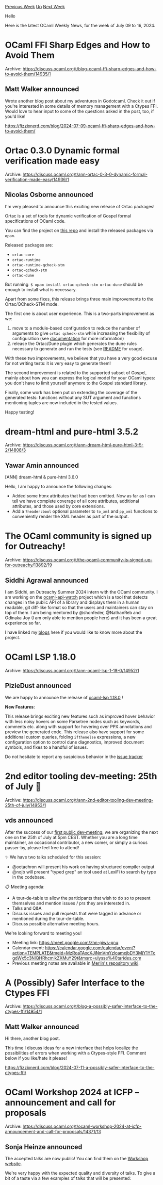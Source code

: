 #+OPTIONS: ^:nil
#+OPTIONS: html-postamble:nil
#+OPTIONS: num:nil
#+OPTIONS: toc:nil
#+OPTIONS: author:nil
#+HTML_HEAD: <style type="text/css">#table-of-contents h2 { display: none } .title { display: none } .authorname { text-align: right }</style>
#+HTML_HEAD: <style type="text/css">.outline-2 {border-top: 1px solid black;}</style>
#+TITLE: OCaml Weekly News
[[https://alan.petitepomme.net/cwn/2024.07.09.html][Previous Week]] [[https://alan.petitepomme.net/cwn/index.html][Up]] [[https://alan.petitepomme.net/cwn/2024.07.23.html][Next Week]]

Hello

Here is the latest OCaml Weekly News, for the week of July 09 to 16, 2024.

#+TOC: headlines 1


* OCaml FFI Sharp Edges and How to Avoid Them
:PROPERTIES:
:CUSTOM_ID: 1
:END:
Archive: https://discuss.ocaml.org/t/blog-ocaml-ffi-sharp-edges-and-how-to-avoid-them/14935/1

** Matt Walker announced


Wrote another blog post about my adventures in Godotcaml.  Check it out if you're interested in some details of memory management with a Ctypes FFI.  Would love to hear input to some of the questions asked in the post, too, if you'd like!

https://fizzixnerd.com/blog/2024-07-09-ocaml-ffi-sharp-edges-and-how-to-avoid-them/
      



* Ortac 0.3.0 Dynamic formal verification made easy
:PROPERTIES:
:CUSTOM_ID: 2
:END:
Archive: https://discuss.ocaml.org/t/ann-ortac-0-3-0-dynamic-formal-verification-made-easy/14936/1

** Nicolas Osborne announced


I'm very pleased to announce this exciting new release of Ortac packages!

Ortac is a set of tools for dynamic verification of Gospel formal specifications of OCaml code.

You can find the project on [[https://github.com/ocaml-gospel/ortac][this repo]] and install the released packages via ~opam~.

Released packages are:
- ~ortac-core~
- ~ortac-runtime~
- ~ortac-runtime-qcheck-stm~
- ~ortac-qcheck-stm~
- ~ortac-dune~

But running:
~$ opam install ortac-qcheck-stm ortac-dune~
should be enough to install what is necessary.

Apart from some fixes, this release brings three main improvements to the Ortac/QCheck-STM mode.

The first one is about user experience. This is a two-parts improvement as we:

1. move to a module-based configuration to reduce the number of arguments to give ~ortac qcheck-stm~ while increasing the flexibility of configuration (see [[https://ocaml-gospel.github.io/ortac/ortac-qcheck-stm/index.html][documentation]] for more information)
2. release the Ortac/Dune plugin which generates the dune rules necessary to generate and run the tests (see [[https://github.com/ocaml-gospel/ortac/tree/main/plugins/dune-rules][README]] for usage).

With these two improvements, we believe that you have a very good excuse for not writing tests: it is very easy to generate them!

The second improvement is related to the supported subset of Gospel, mainly about how you can express the logical model for your OCaml types: you don't have to limit yourself anymore to the Gospel standard library.

Finally, some work has been put on extending the coverage of the generated tests: functions without any SUT argument and functions mentioning tuples are now included in the tested values.

Happy testing!
      



* dream-html and pure-html 3.5.2
:PROPERTIES:
:CUSTOM_ID: 3
:END:
Archive: https://discuss.ocaml.org/t/ann-dream-html-pure-html-3-5-2/14808/3

** Yawar Amin announced


[ANN] dream-html & pure-html 3.6.0

Hello, I am happy to announce the following changes:

- Added some htmx attributes that had been omitted. Now as far as I can tell we have complete coverage of all core attributes, additional attributes, and those used by core extensions.
- Add a ~?header:bool~ optional parameter to ~to_xml~ and ~pp_xml~ functions to conveniently render the XML header as part of the output.
      



* The OCaml community is signed up for Outreachy!
:PROPERTIES:
:CUSTOM_ID: 4
:END:
Archive: https://discuss.ocaml.org/t/the-ocaml-community-is-signed-up-for-outreachy/13892/19

** Siddhi Agrawal announced


I am Siddhi, an Outreachy Summer 2024 intern with the OCaml community. I am working on the [[https://github.com/NathanReb/ocaml-api-watch][ocaml-api-watch]] project which is a tool that detects changes in the public API of a library and displays them in a human readable, git diff-like format so that the users and maintainers can stay on top of them. I am being mentored by @shonfeder, @NathanReb and Odinaka Joy (I am only able to mention people here) and it has been a great experience so far. 

I have linked my [[https://siddhiagg.wordpress.com/][blogs]] here if you would like to know more about the project.
      



* OCaml LSP 1.18.0
:PROPERTIES:
:CUSTOM_ID: 5
:END:
Archive: https://discuss.ocaml.org/t/ann-ocaml-lsp-1-18-0/14952/1

** PizieDust announced


We are happy to announce the release of [[https://github.com/ocaml/ocaml-lsp/releases/tag/1.18.0][ocaml-lsp 1.18.0]] !

*New Features:*

This release brings exciting new features such as improved hover behavior with less noisy hovers on some Parsetree nodes such as keywords, comments etc. along with support for hovering over PPX annotations and preview the generated code. This release also have support for some additional custom queries, folding ~ifthenelse~ expressions, a new configuration option to control dune diagnostics, improved document symbols, and fixes to a handful of issues.

Do not hesitate to report any suspicious behavior in the [[https://github.com/ocaml/ocaml-lsp/issues][issue tracker]]
      



* 2nd editor tooling dev-meeting: 25th of July 🧙
:PROPERTIES:
:CUSTOM_ID: 6
:END:
Archive: https://discuss.ocaml.org/t/ann-2nd-editor-tooling-dev-meeting-25th-of-july/14953/1

** vds announced


After the success of our [[https://discuss.ocaml.org/t/ann-first-public-editor-tooling-dev-meeting/14824][first public dev-meeting]], we are organizing the next one on the 25th of July at 5pm CEST.  Whether you are a long time maintainer, an occasional contributor, a new comer, or simply a curious passer-by, please feel free to attend!

✨ We have two talks scheduled for this session:
- @octachron will present his work on having structured compiler output
- @nojb will present "typed grep" an tool used at LexiFi to search by type in the codebase.

📋 Meeting agenda: 
- A tour-de-table to allow the participants that wish to do so to present themselves and mention issues / prs they are interested in. 
- Talks and Q&A
- Discuss issues and pull requests that were tagged in advance or mentioned during the tour-de-table. 
- Discuss possible alternative meeting hours.

We're looking forward to meeting you! 

- Meeting link: https://meet.google.com/zhn-giws-gnu
- Calendar event: https://calendar.google.com/calendar/event?action=TEMPLATE&amp;tmeid=MzRoaTAxcXJiNmVmYzloamxjbDY3MjY1YTcgdWx5c3NlQHRhcmlkZXMuY29t&amp;tmsrc=ulysse%40tarides.com
- Previous meeting notes are available in [[https://github.com/ocaml/merlin/wiki/Public-dev%E2%80%90meetings][Merlin's repository wiki]].
      



* A (Possibly) Safer Interface to the Ctypes FFI
:PROPERTIES:
:CUSTOM_ID: 7
:END:
Archive: https://discuss.ocaml.org/t/blog-a-possibly-safer-interface-to-the-ctypes-ffi/14954/1

** Matt Walker announced


Hi there, another blog post.

This time I discuss ideas for a new interface that helps localize the possibilities of errors when working with a Ctypes-style FFI.  Comment below if you like/hate it please!

https://fizzixnerd.com/blog/2024-07-11-a-possibly-safer-interface-to-the-ctypes-ffi/
      



* OCaml Workshop 2024 at ICFP -- announcement and call for proposals
:PROPERTIES:
:CUSTOM_ID: 8
:END:
Archive: https://discuss.ocaml.org/t/ocaml-workshop-2024-at-icfp-announcement-and-call-for-proposals/14371/13

** Sonja Heinze announced


The accepted talks are now public! You can find them on the [[https://icfp24.sigplan.org/home/ocaml-2024#program][Workshop website]].

We're very happy with the expected quality and diversity of talks. To give a bit of a taste via a few examples of talks that will be presented:

- In the context of the *OCaml language*,  _On the design and implementation of Modular Explicits_ will present a major and long-wanted new language feature whose PR on the compiler landed last week.
- In the context of the *OCaml ecosystem*, _Opam 2.2 and beyond_ will present technical details as well as struggles about the just-landed 2.2 release of your package manager.
- In the context of *day-to-day OCaml applications*, _B · o · B, a universal & secure file-transfer software in OCaml_ will present a real-life MirageOs application.
- In the context of *OCaml developer experience*, _Project-wide occurrences for OCaml, a progress report_ will present a shiny new editor feature that makes OCaml code navigation a joy.
- There will also be four talks in the landscapes of *OCaml multi-core* (i.e. OCaml 5).

We've given the authors a few weeks to update their abstracts and papers if they want to. At the beginning of August, the scheduled program with updated abstracts and attached papers will be on the website.

For those who haven't seen it yet: The registration for the workshops and the whole conference [[https://icfp24.sigplan.org/attending/registration][is open now]]. There's currently an early bird discount, which *ends on August 3rd*.

As we've mentioned already, the in-person experience of the workshop is a very nice one, allowing everyone to interact with colleagues and the rest of the community, to chat about the talks and OCaml in general, hit up the speakers etc. However, if you're not able to make it, you'll still be able to enjoy the talks: The talks will be live-streamed, and some time later be made permanently available online.

Really, genuinely, thanks a lot to all members of the Program Committee for the very valuable reviews and interactions as well as to all the authors of all submissions!
      



* living 0.1.0
:PROPERTIES:
:CUSTOM_ID: 9
:END:
Archive: https://discuss.ocaml.org/t/ann-living-0-1-0/14964/1

** Matt Walker announced


I'm pleased to announce the first pre-opam version of the ~living~ library, currently available only on GitHub for testing.  I have some basic tests and a README explaining what it's for, but basically, it prevents mistakes like 

#+begin_src ocaml
open Ctypes

(** Returns a pointer into the argument character string that points to the first
    instance of the argument character. *)
let strchr : char ptr -> char -> char ptr = 
  Foreign.foreign "strchr" (ptr char @-> char @-> returning (ptr char))

let () =
  let p = CArray.start (CArray.of_string "abc") in
  let q = strchr p 'a' in
  let () = Gc.compact () in
  let c = !@ q in
  if Char.(equal c 'a') then print_endline "yay!" else print_endline "boo!"
#+end_src

above from causing you pain.  If you weren't aware, the code above will almost always print "boo!".  Using `living`, you can replace it with this code:

#+begin_src ocaml
open Living
open Living_ctypes

let strchr  : char ptr -> char -> char ptr Living_core.t = 
  let strchr_unsafe = Foreign.foreign "strchr" (ptr char @-> char @-> returning (ptr char)) in
  fun s c -> Living_core.(strchr_unsafe s c => s)

let _ =
  let open Living_core.Let_syntax in
  let* p = CArray.start (CArray.of_string "abc") in
  let* q = strchr p 'a' in
  let () = Gc.compact () in
  let* c = !@ q in
  if Char.(equal c 'a') then print_endline "yay!" else print_endline "boo!"
  Living_core.return ()
#+end_src

and it will always print "yay!"

Edit: should probably link to it!

https://github.com/Fizzixnerd/ocaml-living
      



* Other OCaml News
:PROPERTIES:
:CUSTOM_ID: 10
:END:
** From the ocaml.org blog


Here are links from many OCaml blogs aggregated at [[https://ocaml.org/blog/][the ocaml.org blog]].

- [[https://signals-threads.simplecast.com/episodes/from-the-lab-to-the-trading-floor-with-erin-murphy-hD6GHMhc][From the Lab to the Trading Floor with Erin Murphy]]
      



* Old CWN
:PROPERTIES:
:UNNUMBERED: t
:END:

If you happen to miss a CWN, you can [[mailto:alan.schmitt@polytechnique.org][send me a message]] and I'll mail it to you, or go take a look at [[https://alan.petitepomme.net/cwn/][the archive]] or the [[https://alan.petitepomme.net/cwn/cwn.rss][RSS feed of the archives]].

If you also wish to receive it every week by mail, you may subscribe to the [[https://sympa.inria.fr/sympa/info/caml-list][caml-list]].

#+BEGIN_authorname
[[https://alan.petitepomme.net/][Alan Schmitt]]
#+END_authorname
